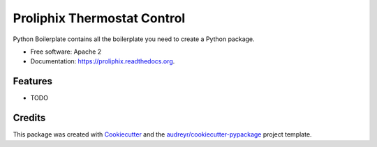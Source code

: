 ===============================
Proliphix Thermostat Control
===============================

.. image:: https://img.shields.io/pypi/v/proliphix.svg
        :target: https://pypi.python.org/pypi/proliphix

.. image:: https://img.shields.io/travis/sdague/proliphix.svg
        :target: https://travis-ci.org/sdague/proliphix

.. image:: https://readthedocs.org/projects/proliphix/badge/?version=latest
        :target: https://readthedocs.org/projects/proliphix/?badge=latest
        :alt: Documentation Status


Python Boilerplate contains all the boilerplate you need to create a Python package.

* Free software: Apache 2
* Documentation: https://proliphix.readthedocs.org.

Features
--------

* TODO

Credits
---------

This package was created with Cookiecutter_ and the `audreyr/cookiecutter-pypackage`_ project template.

.. _Cookiecutter: https://github.com/audreyr/cookiecutter
.. _`audreyr/cookiecutter-pypackage`: https://github.com/audreyr/cookiecutter-pypackage
